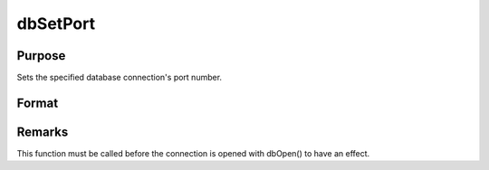 
dbSetPort
==============================================

Purpose
----------------

Sets the specified database connection's port number.

Format
----------------
.. function:: dbSetPort(db_id, port_num)

    :param db_id: database connection index number.
    :type db_id: scalar

    :param port_num: port number for database connection to use.
    :type port_num: scalar



Remarks
-------

This function must be called before the connection is opened with
dbOpen() to have an effect.

